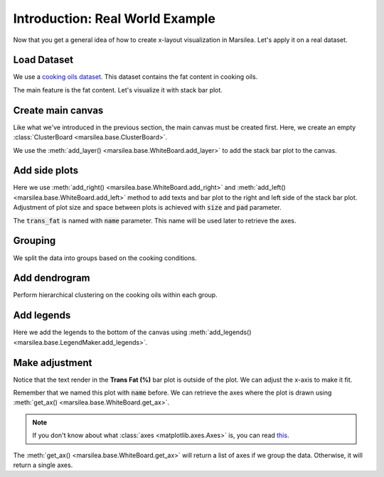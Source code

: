 Introduction: Real World Example
==================================

Now that you get a general idea of how to create x-layout visualization
in Marsilea. Let's apply it on a real dataset.

Load Dataset
------------

We use a `cooking oils dataset <https://informationisbeautiful.net/
visualizations/oil-well-every-cooking-oil-compared/>`_. This dataset
contains the fat content in cooking oils.

.. plot::
    :context: close-figs

    >>> import marsilea as ma
    >>> import marsilea.plotter as mp
    >>> data = ma.load_data('cooking_oils')
    >>> fat_content = data[['saturated', 'polyunsaturated (omega 3 & 6)',
    ...                     'monounsaturated', 'other fat']]

The main feature is the fat content. Let's visualize it with stack bar plot.


Create main canvas
------------------

Like what we've introduced in the previous section, the main canvas must be
created first. Here, we create an empty :class:`ClusterBoard <marsilea.base.ClusterBoard>`.

.. plot::
    :context: close-figs

    Define some colors and create a stack bar plot.

    >>> red, yellow, green, gray, blue = "#cd442a", "#f0bd00", "#7e9437", "#eee", "#009de1"
    >>> sb = mp.StackBar(fat_content.T * 100, colors=[red, yellow, green, gray],
    ...                  width=.8, orient="h", label="Fat Content (%)",
    ...                  legend_kws={'ncol': 2, 'fontsize': 10})

    Let's create a canvas to draw the stack bar.

    >>> cb = ma.ClusterBoard(fat_content.to_numpy(), height=10, margin=.5)
    >>> cb.add_layer(sb)
    >>> cb.render()


We use the :meth:`add_layer() <marsilea.base.WhiteBoard.add_layer>`
to add the stack bar plot to the canvas.

Add side plots
--------------

.. plot::
    :context: close-figs

    >>> oil_name = mp.Labels(data.index.str.capitalize())
    >>> fmt = lambda x: f"{x:.1f}" if x > 0 else ""
    >>> trans_fat = mp.Numbers(data['trans fat'] * 100, label="Trans Fat (%)",
    ...                        fmt=fmt, color=blue)
    >>> cb.add_right(oil_name, size=1.1, pad=.2)
    >>> cb.add_left(trans_fat, pad=.2, name="trans fat")
    >>> cb.render()

Here we use :meth:`add_right() <marsilea.base.WhiteBoard.add_right>` and
:meth:`add_left() <marsilea.base.WhiteBoard.add_left>` method to add texts and bar plot
to the right and left side of the stack bar plot. Adjustment of plot size
and space between plots is achieved with :code:`size` and :code:`pad` parameter.

The :code:`trans_fat` is named with :code:`name` parameter.
This name will be used later to retrieve the axes.


Grouping
--------

We split the data into groups based on the cooking conditions.

.. plot::
    :context: close-figs

    >>> order=["Control", ">230 °C (Deep-frying)", "200-229 °C (Stir-frying)",
    ...        "150-199 °C (Light saute)", "<150 °C (Dressings)"]
    >>> group_color = ["#e5e7eb", "#c2410c", "#fb923c", "#fca5a5", "#fecaca"]
    >>> cb.hsplit(labels=data['cooking conditions'], order=order)

    Add text to annotate the groups.

    >>> chunk_text=["Control", ">230 °C\nDeep-frying", "200-229 °C\nStir-frying",
    ...             "150-199 °C\nLight saute", "<150 °C\nDressings"]
    >>> cb.add_left(mp.Chunk(chunk_text, group_color, rotation=0, padding=10), pad=.1)
    >>> cb.render()


Add dendrogram
--------------

Perform hierarchical clustering on the cooking oils within each group.

.. plot::
    :context: close-figs

    >>> cb.add_dendrogram("left", add_meta=False, colors=group_color,
    ...                   linewidth=1.5, size=.5, pad=.02)
    >>> cb.render()


Add legends
-----------

.. plot::
    :context: close-figs

    >>> cb.add_legends("bottom", pad=.3)
    >>> cb.render()

Here we add the legends to the bottom of the canvas using
:meth:`add_legends() <marsilea.base.LegendMaker.add_legends>`.


Make adjustment
---------------

Notice that the text render in the **Trans Fat (%)** bar plot is outside of
the plot. We can adjust the x-axis to make it fit.

Remember that we named this plot with :code:`name` before.
We can retrieve the axes where the plot is drawn
using :meth:`get_ax() <marsilea.base.WhiteBoard.get_ax>`.

.. note::

    If you don't know about what :class:`axes <matplotlib.axes.Axes>` is,
    you can read `this <https://matplotlib.org/stable/tutorials/introductory/quick_start.html#quick-start-guide>`_.

.. plot::
    :context: close-figs

    >>> cb.render()
    >>> axes = cb.get_ax("trans fat")
    >>> for ax in axes:
    ...     ax.set_xlim(4.2, 0)

The :meth:`get_ax() <marsilea.base.WhiteBoard.get_ax>` will return a list of axes
if we group the data. Otherwise, it will return a single axes.